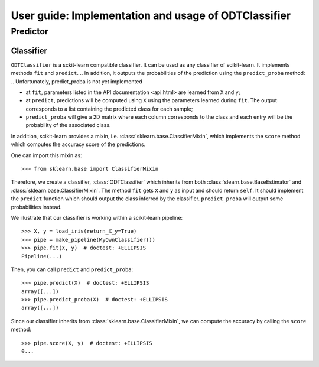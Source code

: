 .. title:: User guide : contents

.. _user_guide:

=====================================================
User guide: Implementation and usage of ODTClassifier
=====================================================

Predictor
---------

Classifier
~~~~~~~~~~

``ODTClassifier`` is a sckit-learn compatible classifier. It can be used as any classifier of
scikit-learn. It implements methods ``fit`` and ``predict``.
.. In addition, it outputs the probabilities of the prediction using the ``predict_proba`` method:
.. Unfortunately, predict_proba is not yet implemented

* at ``fit``, parameters listed in the API documentation <api.html> are learned from ``X`` and ``y``;
* at ``predict``, predictions will be computed using ``X`` using the parameters
  learned during ``fit``. The output corresponds to a list containing the predicted class for each
  sample;
* ``predict_proba`` will give a 2D matrix where each column corresponds to the
  class and each entry will be the probability of the associated class.

In addition, scikit-learn provides a mixin, i.e.
:class:`sklearn.base.ClassifierMixin`, which implements the ``score`` method
which computes the accuracy score of the predictions.

One can import this mixin as::

    >>> from sklearn.base import ClassifierMixin

Therefore, we create a classifier, :class:`ODTClassifier` which inherits
from both :class:`slearn.base.BaseEstimator` and
:class:`sklearn.base.ClassifierMixin`. The method ``fit`` gets ``X`` and ``y``
as input and should return ``self``. It should implement the ``predict``
function which should output the class inferred by the classifier.
``predict_proba`` will output some probabilities instead.

We illustrate that our classifier is working within a scikit-learn pipeline::

    >>> X, y = load_iris(return_X_y=True)
    >>> pipe = make_pipeline(MyOwnClassifier())
    >>> pipe.fit(X, y)  # doctest: +ELLIPSIS
    Pipeline(...)


Then, you can call ``predict`` and ``predict_proba``::

    >>> pipe.predict(X)  # doctest: +ELLIPSIS
    array([...])
    >>> pipe.predict_proba(X)  # doctest: +ELLIPSIS
    array([...])

Since our classifier inherits from :class:`sklearn.base.ClassifierMixin`, we
can compute the accuracy by calling the ``score`` method::

    >>> pipe.score(X, y)  # doctest: +ELLIPSIS
    0...


